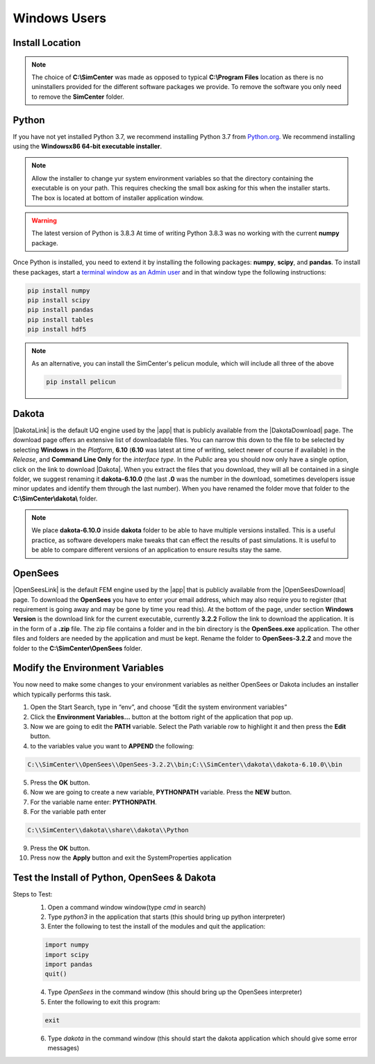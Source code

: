 .. _lblDownloadOtherWindows:

Windows Users
-------------

Install Location
^^^^^^^^^^^^^^^^

.. only:: notQuoFEM

   The following set of instructions assumes all files will be placed in a **C:\\SimCenter** folder. You can of course place them anywhere you want, you just need to make appropriate changes to the **env PATH** settings. If you wish to follow our placement strategy, inside the **C:\\SimCenter** folder create **2** additional folders named **dakota** and **OpenSees**.


.. only:: quoFEM

   The following set of instructions assumes all files will be placed in a **C:\\SimCenter** folder. You can of course place them anywhere you want, you just need to make appropriate changes to the **env PATH** settings. If you wish to follow our placement strategy, inside the **C:\\SimCenter** folder create **3** additional folders named **dakota**, **OpenSees** and **FEAPpv**.

.. note::

   The choice of **C:\\SimCenter** was made as opposed to typical **C:\\Program Files** location as there is no uninstallers provided for the different software packages we provide. To remove the software you only need to remove the **SimCenter** folder.

Python
^^^^^^

If you have not yet installed Python 3.7, we recommend installing Python 3.7 from 
`Python.org <https://www.python.org/downloads/windows>`_. We recommend installing using the 
**Windowsx86 64-bit executable installer**.  

.. note::

   Allow the installer to change yur system environment variables so that the directory containing the executable is on your path. This requires checking the small box asking for this when the installer starts. The box is located at bottom of installer application window.

.. warning::
   The latest version of Python is 3.8.3 At time of writing Python 3.8.3 was no working with the current **numpy** package.

Once Python is installed, you need to extend it by installing the following packages: **numpy**, **scipy**, and **pandas**. To install these packages, start a `terminal window as an Admin user <https://www.howtogeek.com/194041/how-to-open-the-command-prompt-as-administrator-in-windows-8.1/>`_ and in that window type the following instructions:

.. code-block:: python

      pip install numpy
      pip install scipy
      pip install pandas
      pip install tables
      pip install hdf5

.. note::
   
   As an alternative, you can install the SimCenter's pelicun module, which will include all three of the above

   .. code-block:: python

      pip install pelicun

Dakota
^^^^^^
|DakotaLink| is the default UQ engine used by the |app| that is publicly available from the |DakotaDownload| page. The download page offers an extensive list of downloadable files. You can narrow this down to the file to be selected by selecting **Windows** in the `Platform`, **6.10** (**6.10** was latest at time of writing, select newer of course if available) in the `Release`, and **Command Line Only** for the `interface type`. In the `Public` area you should now only have a single option, click on the link to download |Dakota|. When you extract the files that you download, they will all be contained in a single folder, we suggest renaming it **dakota-6.10.0** (the last **.0** was the number in the download, sometimes developers issue minor updates and identify them through the last number). When you have renamed the folder move that folder to the **C:\\SimCenter\\dakota\\** folder.

.. note::

   We place **dakota-6.10.0** inside **dakota** folder to be able to have multiple versions installed. This is a useful practice, as software developers make tweaks that can effect the results of past simulations. It is useful to be able to compare different versions of an application to ensure results stay the same.

OpenSees
^^^^^^^^

|OpenSeesLink| is the default FEM engine used by the |app| that is publicly available from the |OpenSeesDownload| page. To download the **OpenSees** you have to enter your email address, which may also require you to register (that requirement is going away and may be gone by time you read this). At the bottom of the page, under section **Windows Version** is the download link for the current executable, currently **3.2.2** Follow the link to download the application. It is in the form of a **.zip** file. The zip file contains a folder and in the bin directory is the **OpenSees.exe** application. The other files and folders are needed by the application and must be kept. Rename the folder to **OpenSees-3.2.2** and move the folder to the **C:\\SimCenter\\OpenSees** folder.

Modify the Environment Variables
^^^^^^^^^^^^^^^^^^^^^^^^^^^^^^^^

You now need to make some changes to your environment variables as neither OpenSees or Dakota includes an installer which typically performs this task.

1. Open the Start Search, type in “env”, and choose “Edit the system environment variables”
2. Click the **Environment Variables…** button at the bottom right of the application that pop up.
3. Now we are going to edit the  **PATH** variable. Select the Path variable row to highlight it and then press the **Edit** button.
4. to the variables value you want to **APPEND** the following:

.. code-block:: none
   
   C:\\SimCenter\\OpenSees\\OpenSees-3.2.2\\bin;C:\\SimCenter\\dakota\\dakota-6.10.0\\bin

5. Press the **OK** button.
6. Now we are going to create a new variable, **PYTHONPATH** variable. Press the **NEW** button.
7. For the variable name enter: **PYTHONPATH**.
8. For the variable path enter

.. code-block:: none

   C:\\SimCenter\\dakota\\share\\dakota\\Python

9. Press the **OK** button.
10. Press now the **Apply** button and exit the SystemProperties application


Test the Install of Python, OpenSees & Dakota
^^^^^^^^^^^^^^^^^^^^^^^^^^^^^^^^^^^^^^^^^^^^^

Steps to Test:
   1. Open a command window window(type `cmd` in search)
   2. Type `python3` in the application that starts (this should bring up python interpreter)
   3. Enter the following to test the install of the modules and quit the application:
   
   .. code-block:: python

      import numpy
      import scipy
      import pandas
      quit()

   4. Type `OpenSees` in the command window (this should bring up the OpenSees interpreter)

   5. Enter the following to exit this program:
   
   .. code-block:: tcl

      exit

   6. Type `dakota` in the command window (this should start the dakota application which should give some error messages)
